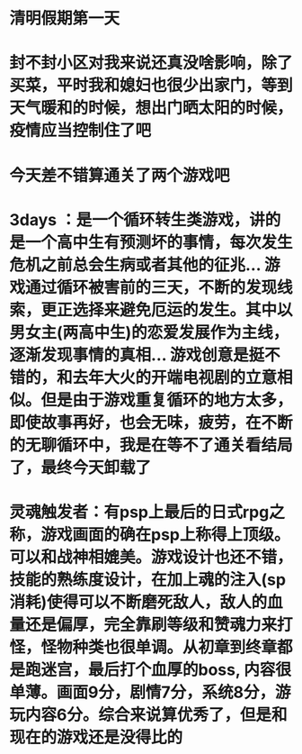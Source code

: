 * 清明假期第一天
* 封不封小区对我来说还真没啥影响，除了买菜，平时我和媳妇也很少出家门，等到天气暖和的时候，想出门晒太阳的时候，疫情应当控制住了吧
* 今天差不错算通关了两个游戏吧
* 3days ：是一个循环转生类游戏，讲的是一个高中生有预测坏的事情，每次发生危机之前总会生病或者其他的征兆... 游戏通过循环被害前的三天，不断的发现线索，更正选择来避免厄运的发生。其中以男女主(两高中生)的恋爱发展作为主线，逐渐发现事情的真相... 游戏创意是挺不错的，和去年大火的开端电视剧的立意相似。但是由于游戏重复循环的地方太多，即使故事再好，也会无味，疲劳，在不断的无聊循环中，我是在等不了通关看结局了，最终今天卸载了
* 灵魂触发者：有psp上最后的日式rpg之称，游戏画面的确在psp上称得上顶级。可以和战神相媲美。游戏设计也还不错，技能的熟练度设计，在加上魂的注入(sp消耗)使得可以不断磨死敌人，敌人的血量还是偏厚，完全靠刷等级和赞魂力来打怪，怪物种类也很单调。从初章到终章都是跑迷宫，最后打个血厚的boss, 内容很单薄。画面9分，剧情7分，系统8分，游玩内容6分。综合来说算优秀了，但是和现在的游戏还是没得比的